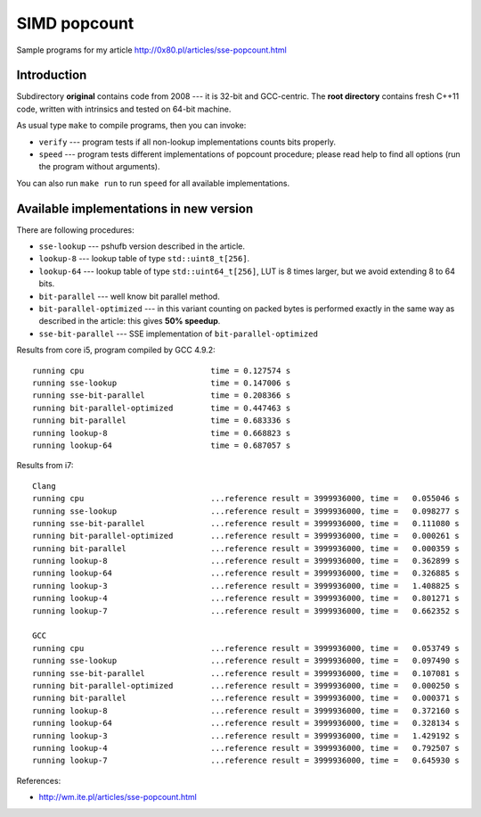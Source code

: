 ========================================================================
                           SIMD popcount
========================================================================

Sample programs for my article http://0x80.pl/articles/sse-popcount.html

Introduction
------------------------------------------------------------------------

Subdirectory **original** contains code from 2008 --- it is 32-bit
and GCC-centric. The **root directory** contains fresh C++11 code,
written with intrinsics and tested on 64-bit machine.

As usual type ``make`` to compile programs, then you can invoke:

* ``verify`` --- program tests if all non-lookup implementations counts
  bits properly.
* ``speed`` --- program tests different implementations of popcount
  procedure; please read help to find all options (run the program
  without arguments).

You can also run ``make run`` to run ``speed`` for all available
implementations.


Available implementations in new version
------------------------------------------------------------------------

There are following procedures:

* ``sse-lookup`` --- pshufb version described in the article.
* ``lookup-8`` --- lookup table of type ``std::uint8_t[256]``.
* ``lookup-64`` --- lookup table of type ``std::uint64_t[256]``,
  LUT is 8 times larger, but we avoid extending 8 to 64 bits.
* ``bit-parallel`` --- well know bit parallel method.
* ``bit-parallel-optimized`` --- in this variant counting
  on packed bytes is performed exactly in the same way
  as described in the article: this gives **50% speedup**.
* ``sse-bit-parallel`` --- SSE implementation of
  ``bit-parallel-optimized``


Results from core i5, program compiled by GCC 4.9.2::

    running cpu                           time = 0.127574 s
    running sse-lookup                    time = 0.147006 s
    running sse-bit-parallel              time = 0.208366 s
    running bit-parallel-optimized        time = 0.447463 s
    running bit-parallel                  time = 0.683336 s
    running lookup-8                      time = 0.668823 s
    running lookup-64                     time = 0.687057 s

Results from i7::

    Clang
    running cpu                           ...reference result = 3999936000, time =   0.055046 s
    running sse-lookup                    ...reference result = 3999936000, time =   0.098277 s
    running sse-bit-parallel              ...reference result = 3999936000, time =   0.111080 s
    running bit-parallel-optimized        ...reference result = 3999936000, time =   0.000261 s
    running bit-parallel                  ...reference result = 3999936000, time =   0.000359 s
    running lookup-8                      ...reference result = 3999936000, time =   0.362899 s
    running lookup-64                     ...reference result = 3999936000, time =   0.326885 s
    running lookup-3                      ...reference result = 3999936000, time =   1.408825 s
    running lookup-4                      ...reference result = 3999936000, time =   0.801271 s
    running lookup-7                      ...reference result = 3999936000, time =   0.662352 s

    GCC
    running cpu                           ...reference result = 3999936000, time =   0.053749 s
    running sse-lookup                    ...reference result = 3999936000, time =   0.097490 s
    running sse-bit-parallel              ...reference result = 3999936000, time =   0.107081 s
    running bit-parallel-optimized        ...reference result = 3999936000, time =   0.000250 s
    running bit-parallel                  ...reference result = 3999936000, time =   0.000371 s
    running lookup-8                      ...reference result = 3999936000, time =   0.372160 s
    running lookup-64                     ...reference result = 3999936000, time =   0.328134 s
    running lookup-3                      ...reference result = 3999936000, time =   1.429192 s
    running lookup-4                      ...reference result = 3999936000, time =   0.792507 s
    running lookup-7                      ...reference result = 3999936000, time =   0.645930 s

References:

* http://wm.ite.pl/articles/sse-popcount.html

